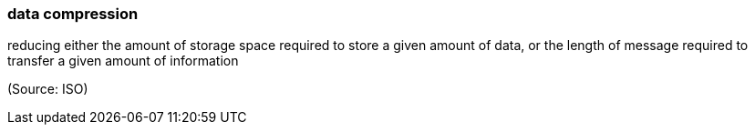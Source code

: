 === data compression

reducing either the amount of storage space required to store a given amount of data, or the length of message required to transfer a given amount of information

(Source: ISO)

